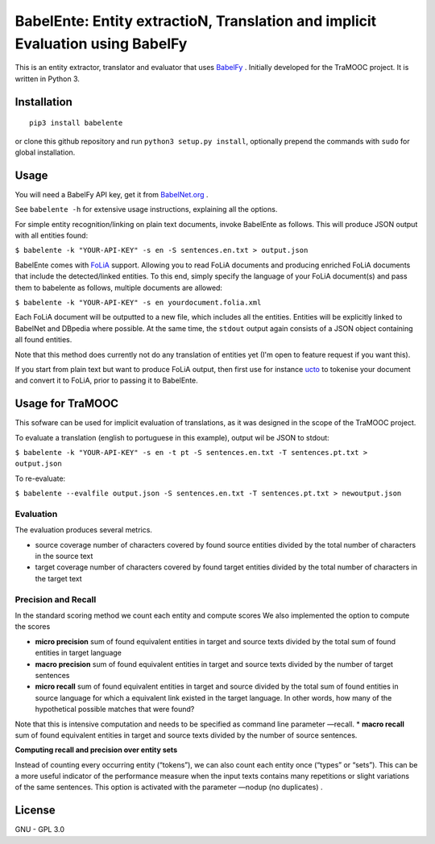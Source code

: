 BabelEnte: Entity extractioN, Translation and implicit Evaluation using BabelFy
===================================================================================

This is an entity extractor, translator and evaluator that uses `BabelFy <http://babelfy.org>`_ . Initially developed
for the TraMOOC project. It is written in Python 3.

.. image:: https://github.com/proycon/babelente/blob/master/logo.jpg?raw=true
    :align: center

Installation
---------------

::

    pip3 install babelente

or clone this github repository and run ``python3 setup.py install``, optionally prepend the commands with ``sudo`` for
global installation.

Usage
-------

You will need a BabelFy API key, get it from `BabelNet.org <http://babelnet.org>`_ .

See ``babelente -h`` for extensive usage instructions, explaining all the options.

For simple entity recognition/linking on plain text documents, invoke BabelEnte as follows. This will produce JSON output with all entities found:

``$ babelente -k "YOUR-API-KEY" -s en -S sentences.en.txt > output.json``

BabelEnte comes with `FoLiA <https://github.com/proycon/folia>`_ support. Allowing you to read FoLiA documents and
producing enriched FoLiA documents that include the detected/linked entities. To this end, simply specify the language
of your FoLiA document(s) and pass them to babelente as follows, multiple documents are allowed:

``$ babelente -k "YOUR-API-KEY" -s en yourdocument.folia.xml``

Each FoLiA document will be outputted to a new file, which includes all the entities. Entities will be explicitly linked to BabelNet
and DBpedia where possible. At the same time, the ``stdout`` output again consists of a JSON object containing all found
entities.

Note that this method does currently not do any translation of entities yet (I'm open to feature request
if you want this).

If you start from plain text but want to produce FoLiA output, then first use for instance `ucto
<https://github.com/LanguageMachines/ucto>`_ to tokenise your document and convert it to FoLiA, prior to passing it to
BabelEnte.


Usage for TraMOOC
--------------------

This sofware can be used for implicit evaluation of translations, as it was designed in the scope of the TraMOOC
project.

To evaluate a translation (english to portuguese in this example), output wil be JSON to stdout:

``$ babelente -k "YOUR-API-KEY" -s en -t pt -S sentences.en.txt -T sentences.pt.txt > output.json``

To re-evaluate:

``$ babelente --evalfile output.json -S sentences.en.txt -T sentences.pt.txt > newoutput.json``



Evaluation
~~~~~~~~~~~~~

The evaluation produces several metrics.

* source coverage number of characters covered by found source entities divided by the total number of characters in the source text
* target coverage number of characters covered by found target entities divided by the total number of characters in the target text

Precision and Recall
~~~~~~~~~~~~~~~~~~~~~~

In the standard scoring method we count each entity and compute scores
We also implemented the option to compute the scores


* **micro precision** sum of found equivalent entities in target and source texts divided by the total sum of found entities in target language
* **macro precision** sum of found equivalent entities in target and source texts divided by the number of target sentences
* **micro recall** sum of found equivalent entities in target and source divided by the total sum of found entities in source language  for which a equivalent link existed in the target language. In other words, how many of the hypothetical possible matches that were found?
Note that this is intensive computation and needs to be specified as command line parameter —recall.
* **macro recall** sum of found equivalent entities in target and source texts divided by the number of source sentences.

**Computing recall and precision over entity sets**

Instead of counting every occurring entity (“tokens”), we can also count each entity once (“types” or “sets”). This can be a more useful indicator of the performance measure when the input texts contains many repetitions or slight variations of the same sentences.
This option is activated with the parameter —nodup (no duplicates) .



License
-----------

GNU - GPL 3.0
